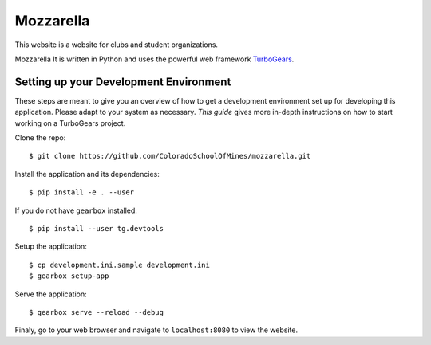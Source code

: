 Mozzarella
==========

This website is a website for clubs and student organizations.

Mozzarella It is written in Python and uses the powerful web framework
TurboGears_.

.. _TurboGears: http://turbogears.com/

Setting up your Development Environment
---------------------------------------

These steps are meant to give you an overview of how to get a development
environment set up for developing this application. Please adapt to your system
as necessary. `This guide` gives more in-depth instructions on how to start
working on a TurboGears project.

.. _This guide: https://github.com/ColoradoSchoolOfMines/ACM-Guide-list/blob/master/computer_science/TurboGears.md

Clone the repo::

    $ git clone https://github.com/ColoradoSchoolOfMines/mozzarella.git

Install the application and its dependencies::

    $ pip install -e . --user

If you do not have ``gearbox`` installed::

    $ pip install --user tg.devtools

Setup the application::

    $ cp development.ini.sample development.ini
    $ gearbox setup-app

Serve the application::

    $ gearbox serve --reload --debug

Finaly, go to your web browser and navigate to ``localhost:8080`` to view the
website.
